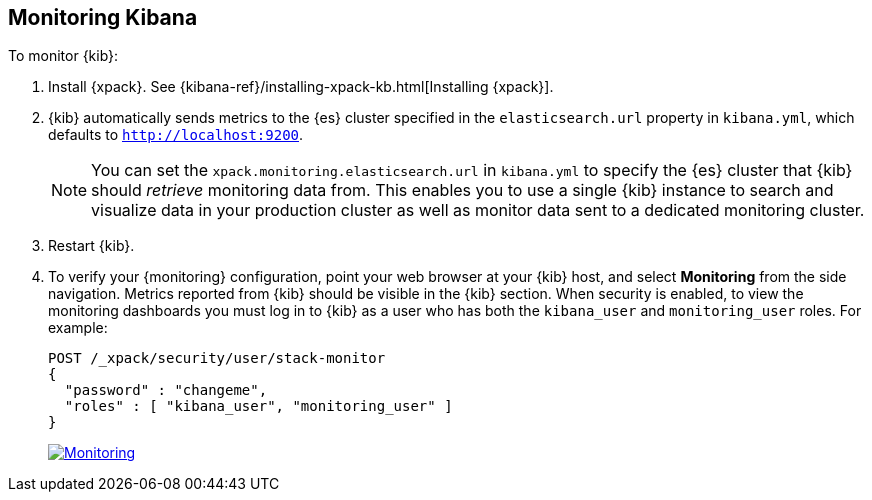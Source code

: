[[monitoring-kibana]]
== Monitoring Kibana

To monitor {kib}:

. Install {xpack}. See {kibana-ref}/installing-xpack-kb.html[Installing {xpack}].

. {kib} automatically sends metrics to the {es} cluster specified in the
`elasticsearch.url` property in `kibana.yml`, which defaults to
`http://localhost:9200`.
+
NOTE: You can set the `xpack.monitoring.elasticsearch.url` in `kibana.yml`
to specify the {es} cluster that {kib} should _retrieve_ monitoring
data from. This enables you to use a single {kib} instance to search and
visualize data in your production cluster as well as monitor data sent
to a dedicated monitoring cluster.

. Restart {kib}.

. To verify your {monitoring} configuration, point your web browser at your {kib}
host, and select **Monitoring** from the side navigation. Metrics reported from
{kib} should be visible in the {kib} section. When security is
enabled, to view the monitoring dashboards you must log in to {kib} as a user
who has both the `kibana_user` and `monitoring_user` roles. For example:
+
--
[source,js]
--------------------------------------------------
POST /_xpack/security/user/stack-monitor
{
  "password" : "changeme",
  "roles" : [ "kibana_user", "monitoring_user" ]
}
--------------------------------------------------
// CONSOLE

image:images/monitoring.jpg["Monitoring",link="images/monitoring.jpg"]
--
